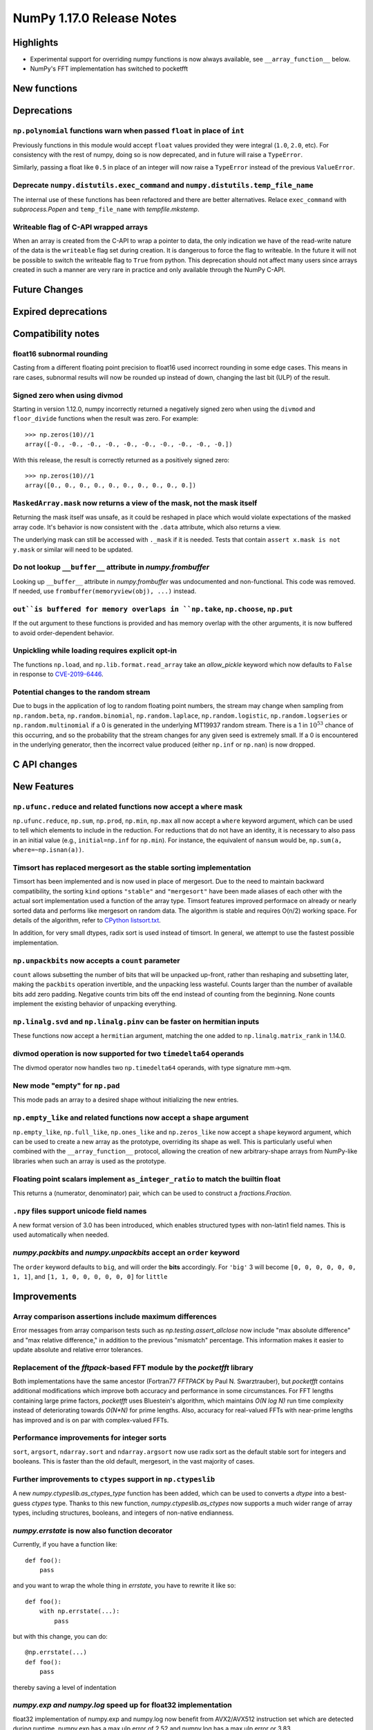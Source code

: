 ==========================
NumPy 1.17.0 Release Notes
==========================


Highlights
==========

* Experimental support for overriding numpy functions is now always available,
  see ``__array_function__`` below.

* NumPy's FFT implementation has switched to pocketfft

New functions
=============


Deprecations
============

``np.polynomial`` functions warn when passed ``float`` in place of ``int``
--------------------------------------------------------------------------
Previously functions in this module would accept ``float`` values provided they
were integral (``1.0``, ``2.0``, etc). For consistency with the rest of numpy,
doing so is now deprecated, and in future will raise a ``TypeError``.

Similarly, passing a float like ``0.5`` in place of an integer will now raise a
``TypeError`` instead of the previous ``ValueError``.

Deprecate ``numpy.distutils.exec_command`` and ``numpy.distutils.temp_file_name``
---------------------------------------------------------------------------------
The internal use of these functions has been refactored and there are better
alternatives. Relace ``exec_command`` with `subprocess.Popen` and
``temp_file_name`` with `tempfile.mkstemp`.

Writeable flag of C-API wrapped arrays
--------------------------------------
When an array is created from the C-API to wrap a pointer to data, the only
indication we have of the read-write nature of the data is the ``writeable``
flag set during creation. It is dangerous to force the flag to writeable.
In the future it will not be possible to switch the writeable flag to ``True``
from python.
This deprecation should not affect many users since arrays created in such
a manner are very rare in practice and only available through the NumPy C-API.


Future Changes
==============


Expired deprecations
====================


Compatibility notes
===================

float16 subnormal rounding
--------------------------
Casting from a different floating point precision to float16 used incorrect
rounding in some edge cases. This means in rare cases, subnormal results will
now be rounded up instead of down, changing the last bit (ULP) of the result.

Signed zero when using divmod
-----------------------------
Starting in version 1.12.0, numpy incorrectly returned a negatively signed zero
when using the ``divmod`` and ``floor_divide`` functions when the result was
zero. For example::

   >>> np.zeros(10)//1
   array([-0., -0., -0., -0., -0., -0., -0., -0., -0., -0.])

With this release, the result is correctly returned as a positively signed
zero::

   >>> np.zeros(10)//1
   array([0., 0., 0., 0., 0., 0., 0., 0., 0., 0.])

``MaskedArray.mask`` now returns a view of the mask, not the mask itself
------------------------------------------------------------------------
Returning the mask itself was unsafe, as it could be reshaped in place which
would violate expectations of the masked array code. It's behavior is now
consistent with the ``.data`` attribute, which also returns a view.

The underlying mask can still be accessed with ``._mask`` if it is needed.
Tests that contain ``assert x.mask is not y.mask`` or similar will need to be
updated.

Do not lookup ``__buffer__`` attribute in `numpy.frombuffer`
------------------------------------------------------------
Looking up ``__buffer__`` attribute in `numpy.frombuffer` was undocumented and
non-functional. This code was removed. If needed, use
``frombuffer(memoryview(obj), ...)`` instead.

``out``is buffered for memory overlaps in ``np.take``, ``np.choose``, ``np.put``
--------------------------------------------------------------------------------
If the out argument to these functions is provided and has memory overlap with
the other arguments, it is now buffered to avoid order-dependent behavior.

Unpickling while loading requires explicit opt-in
-------------------------------------------------
The functions ``np.load``, and ``np.lib.format.read_array`` take an
`allow_pickle` keyword which now defaults to ``False`` in response to
`CVE-2019-6446 <https://nvd.nist.gov/vuln/detail/CVE-2019-6446>`_.

Potential changes to the random stream
--------------------------------------
Due to bugs in the application of log to random floating point numbers,
the stream may change when sampling from ``np.random.beta``, ``np.random.binomial``,
``np.random.laplace``, ``np.random.logistic``, ``np.random.logseries`` or
``np.random.multinomial`` if a 0 is generated in the underlying MT19937 random stream.
There is a 1 in :math:`10^{53}` chance of this occurring, and so the probability that
the stream changes for any given seed is extremely small. If a 0 is encountered in the
underlying generator, then the incorrect value produced (either ``np.inf``
or ``np.nan``) is now dropped.

C API changes
=============


New Features
============

``np.ufunc.reduce`` and related functions now accept a ``where`` mask
---------------------------------------------------------------------
``np.ufunc.reduce``, ``np.sum``, ``np.prod``, ``np.min``, ``np.max`` all
now accept a ``where`` keyword argument, which can be used to tell which
elements to include in the reduction.  For reductions that do not have an
identity, it is necessary to also pass in an initial value (e.g.,
``initial=np.inf`` for ``np.min``).  For instance, the equivalent of
``nansum`` would be, ``np.sum(a, where=~np.isnan(a))``.

Timsort has replaced mergesort as the stable sorting implementation
-------------------------------------------------------------------
Timsort has been implemented and is now used in place of mergesort. Due to the
need to maintain backward compatibility, the sorting ``kind`` options ``"stable"``
and ``"mergesort"`` have been made aliases of each other with the actual sort
implementation used a function of the array type. Timsort features improved
performace on already or nearly sorted data and performs like mergesort on
random data.  The algorithm is stable and requires O(n/2) working space.  For
details of the algorithm, refer to
`CPython listsort.txt <https://github.com/python/cpython/blob/3.7/Objects/listsort.txt>`_.

In addition, for very small dtypes, radix sort is used instead of timsort. In
general, we attempt to use the fastest possible implementation.

``np.unpackbits`` now accepts a ``count`` parameter
---------------------------------------------------
``count`` allows subsetting the number of bits that will be unpacked up-front,
rather than reshaping and subsetting later, making the ``packbits`` operation
invertible, and the unpacking less wasteful. Counts larger than the number of
available bits add zero padding. Negative counts trim bits off the end instead
of counting from the beginning. None counts implement the existing behavior of
unpacking everything.

``np.linalg.svd`` and ``np.linalg.pinv`` can be faster on hermitian inputs
--------------------------------------------------------------------------
These functions now accept a ``hermitian`` argument, matching the one added
to ``np.linalg.matrix_rank`` in 1.14.0.

divmod operation is now supported for two ``timedelta64`` operands
------------------------------------------------------------------
The divmod operator now handles two ``np.timedelta64`` operands, with
type signature mm->qm.

New mode "empty" for ``np.pad``
-------------------------------
This mode pads an array to a desired shape without initializing the new
entries.


``np.empty_like`` and related functions now accept a ``shape`` argument
-----------------------------------------------------------------------
``np.empty_like``, ``np.full_like``, ``np.ones_like`` and ``np.zeros_like`` now
accept a ``shape`` keyword argument, which can be used to create a new array
as the prototype, overriding its shape as well. This is particularly useful
when combined with the ``__array_function__`` protocol, allowing the creation
of new arbitrary-shape arrays from NumPy-like libraries when such an array
is used as the prototype.

Floating point scalars implement ``as_integer_ratio`` to match the builtin float
--------------------------------------------------------------------------------
This returns a (numerator, denominator) pair, which can be used to construct a
`fractions.Fraction`.

``.npy`` files support unicode field names
------------------------------------------
A new format version of 3.0 has been introduced, which enables structured types
with non-latin1 field names. This is used automatically when needed.

`numpy.packbits` and `numpy.unpackbits` accept an ``order`` keyword
-------------------------------------------------------------------
The ``order`` keyword defaults to ``big``, and will order the **bits**
accordingly. For ``'big'`` 3 will become ``[0, 0, 0, 0, 0, 0, 1, 1]``, and
``[1, 1, 0, 0, 0, 0, 0, 0]`` for ``little``


Improvements
============

Array comparison assertions include maximum differences
-------------------------------------------------------
Error messages from array comparison tests such as
`np.testing.assert_allclose` now include "max absolute difference" and
"max relative difference," in addition to the previous "mismatch" percentage.
This information makes it easier to update absolute and relative error
tolerances.

Replacement of the `fftpack`-based FFT module by the `pocketfft` library
------------------------------------------------------------------------
Both implementations have the same ancestor (Fortran77 `FFTPACK` by Paul N.
Swarztrauber), but `pocketfft` contains additional modifications which
improve both accuracy and performance in some circumstances. For FFT lengths
containing large prime factors, `pocketfft` uses Bluestein's algorithm, which
maintains `O(N log N)` run time complexity instead of deteriorating towards
`O(N*N)` for prime lengths. Also, accuracy for real-valued FFTs with near-prime
lengths has improved and is on par with complex-valued FFTs.

Performance improvements for integer sorts
------------------------------------------

``sort``, ``argsort``, ``ndarray.sort`` and ``ndarray.argsort`` now use radix
sort as the default stable sort for integers and booleans. This is faster than
the old default, mergesort, in the vast majority of cases.


Further improvements to ``ctypes`` support in ``np.ctypeslib``
--------------------------------------------------------------
A new `numpy.ctypeslib.as_ctypes_type` function has been added, which can be
used to converts a `dtype` into a best-guess `ctypes` type. Thanks to this
new function, `numpy.ctypeslib.as_ctypes` now supports a much wider range of
array types, including structures, booleans, and integers of non-native
endianness.

`numpy.errstate` is now also function decorator
-----------------------------------------------

Currently, if you have a function like::

    def foo():
        pass

and you want to wrap the whole thing in `errstate`, you have to rewrite it like so::

    def foo():
        with np.errstate(...):
            pass

but with this change, you can do::

    @np.errstate(...)
    def foo():
        pass

thereby saving a level of indentation

`numpy.exp and numpy.log` speed up for float32 implementation
-------------------------------------------------------------
float32 implementation of numpy.exp and numpy.log now benefit from AVX2/AVX512
instruction set which are detected during runtime. numpy.exp has a max ulp
error of 2.52 and numpy.log has a max ulp error or 3.83.

Improve performance of ``np.pad``
---------------------------------
The performance of the function has been improved for most cases by filling in
a preallocated array with the desired padded shape instead of using
concatenation.

``np.interp`` handles infinities more robustly
----------------------------------------------
In some cases where ``np.interp`` would previously return ``np.nan``, it now
returns an appropriate infinity.

Specialized ``np.isnan``, ``np.isinf``, and ``np.isfinite`` ufuncs for bool and int types
-----------------------------------------------------------------------------------------
The boolean and integer types are incapable of storing ``np.nan`` and
``np.inf`` values, which allows us to provide specialized ufuncs that are up to
250x faster than the current approach.

``np.isfinite`` supports ``datetime64`` and ``timedelta64`` types
-----------------------------------------------------------------
Previously, `np.isfinite` used to raise a ``TypeError`` on being used on these
two types.

New keywords added to ``np.nan_to_num``
---------------------------------------
``np.nan_to_num`` now accepts keywords ``nan``, ``posinf`` and ``neginf``
allowing the user to define the value to replace the ``nan``, positive and
negative ``np.inf`` values respectively.

MemoryErrors caused by allocated overly large arrays are more descriptive
-------------------------------------------------------------------------
Often the cause of a MemoryError is incorrect broadcasting, which results in a
very large and incorrect shape. The message of the error now includes this
shape to help diagnose the cause of failure.

`floor`, `ceil`, and `trunc` now respect builtin magic methods
--------------------------------------------------------------
These ufuncs now call the ``__floor__``, ``__ceil__``, and ``__trunc__``
methods when called on object arrays, making them compatible with
`decimal.Decimal` and `fractions.Fraction` objects.

`quantile` now works on `fraction.Fraction` and `decimal.Decimal` objects
-------------------------------------------------------------------------
In general, this handles object arrays more gracefully, and avoids floating-
point operations if exact arithmetic types are used.

Support of object arrays in ``np.matmul``
-----------------------------------------
It is now possible to use ``np.matmul`` (or the ``@`` operator) with object arrays.
For instance, it is now possible to do::

    from fractions import Fraction
    a = np.array([[Fraction(1, 2), Fraction(1, 3)], [Fraction(1, 3), Fraction(1, 2)]])
    b = a @ a


Changes
=======

``median`` and ``percentile`` family of functions no longer warn about ``nan``
------------------------------------------------------------------------------
`numpy.median`, `numpy.percentile`, and `numpy.quantile` used to emit a
``RuntimeWarning`` when encountering an `numpy.nan`. Since they return the
``nan`` value, the warning is redundant and has been removed.

``timedelta64 % 0`` behavior adjusted to return ``NaT``
-------------------------------------------------------
The modulus operation with two ``np.timedelta64`` operands now returns
``NaT`` in the case of division by zero, rather than returning zero

NumPy functions now always support overrides with ``__array_function__``
------------------------------------------------------------------------
NumPy now always checks the ``__array_function__`` method to implement overrides
of NumPy functions on non-NumPy arrays, as described in `NEP 18`_. The feature
was available for testing with NumPy 1.16 if appropriate environment variables
are set, but is now always enabled.

`numpy.lib.recfunctions.structured_to_unstructured` does not squeeze single-field views
---------------------------------------------------------------------------------------
Previously ``structured_to_unstructured(arr[['a']])`` would produce a squeezed
result inconsistent with ``structured_to_unstructured(arr[['a', b']])``. This
was accidental. The old behavior can be retained with
``structured_to_unstructured(arr[['a']]).squeeze(axis=-1)`` or far more simply,
``arr['a']``.

``clip`` now uses a ufunc under the hood
----------------------------------------
This means that registering clip functions for custom dtypes in C via
`descr->f->fastclip` is deprecated - they should use the ufunc registration
mechanism instead, attaching to the ``np.core.umath.clip`` ufunc.

It also means that ``clip`` accepts ``where`` and ``casting`` arguments,
and can be override with ``__array_ufunc__``.

A consequence of this change is that some behaviors of the old ``clip`` have
been deprecated:

* Passing ``nan`` to mean "do not clip" as one or both bounds. This didn't work
  in all cases anyway, and can be better handled by passing infinities of the
  appropriate sign.
* Using "unsafe" casting by default when an ``out`` argument is passed. Using
  ``casting="unsafe"`` explicitly will silence this warning.

Additionally, there are some corner cases with behavior changes:

* Padding ``max < min`` has changed to be more consistent across dtypes, but
  should not be relied upon.
* Scalar ``min`` and ``max`` take part in promotion rules like they do in all
  other ufuncs.

``__array_interface__`` offset now works as documented
------------------------------------------------------
The interface may use an ``offset`` value that was mistakenly ignored.

.. _`NEP 18` : http://www.numpy.org/neps/nep-0018-array-function-protocol.html
